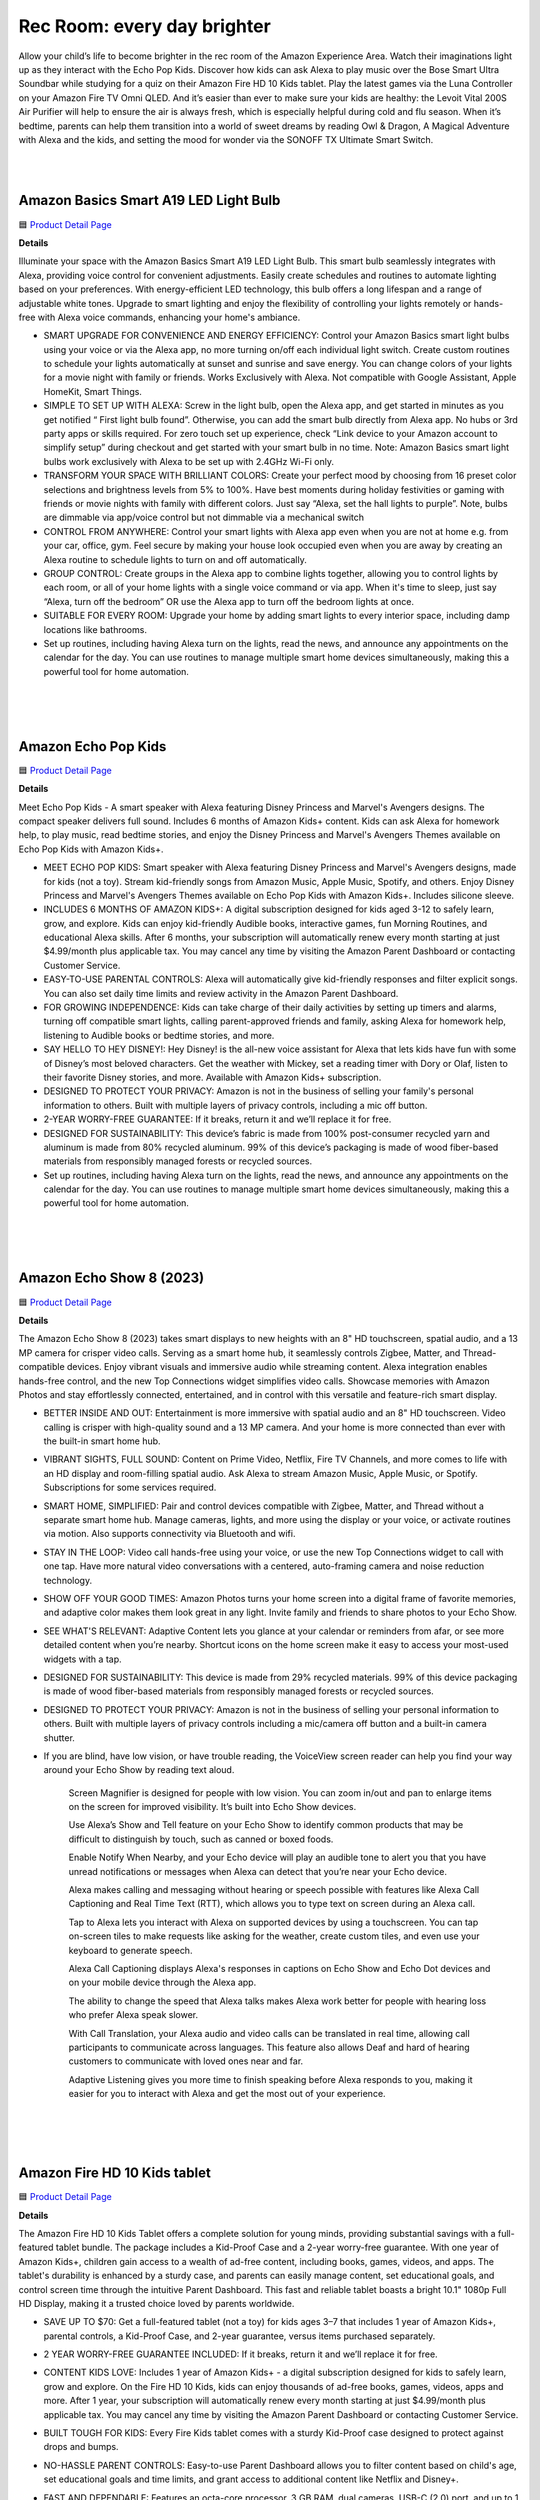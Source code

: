 Rec Room: every day brighter
=====

Allow your child’s life to become brighter in the rec room of the Amazon Experience Area. Watch their imaginations light up as they interact with the Echo Pop Kids. Discover how kids can ask Alexa to play music over the Bose Smart Ultra Soundbar while studying for a quiz on their Amazon Fire HD 10 Kids tablet. Play the latest games via the Luna Controller on your Amazon Fire TV Omni QLED. And it’s easier than ever to make sure your kids are healthy: the Levoit Vital 200S Air Purifier will help to ensure the air is always fresh, which is especially helpful during cold and flu season. When it’s bedtime, parents can help them transition into a world of sweet dreams by reading Owl & Dragon, A Magical Adventure with Alexa and the kids, and setting the mood for wonder via the SONOFF TX Ultimate Smart Switch.

|
.. image:: images/RecRoom.png
|

Amazon Basics Smart A19 LED Light Bulb
-----

🟦 `Product Detail Page <https://www.amazon.com/Amazon-Basics-Smart-Light-Changing/dp/B09BFRLZZ5/>`_

**Details** 

Illuminate your space with the Amazon Basics Smart A19 LED Light Bulb. This smart bulb seamlessly integrates with Alexa, providing voice control for convenient adjustments. Easily create schedules and routines to automate lighting based on your preferences. With energy-efficient LED technology, this bulb offers a long lifespan and a range of adjustable white tones. Upgrade to smart lighting and enjoy the flexibility of controlling your lights remotely or hands-free with Alexa voice commands, enhancing your home's ambiance.

* SMART UPGRADE FOR CONVENIENCE AND ENERGY EFFICIENCY: Control your Amazon Basics smart light bulbs using your voice or via the Alexa app, no more turning on/off each individual light switch. Create custom routines to schedule your lights automatically at sunset and sunrise and save energy. You can change colors of your lights for a movie night with family or friends. Works Exclusively with Alexa. Not compatible with Google Assistant, Apple HomeKit, Smart Things.
* SIMPLE TO SET UP WITH ALEXA: Screw in the light bulb, open the Alexa app, and get started in minutes as you get notified “ First light bulb found”. Otherwise, you can add the smart bulb directly from Alexa app. No hubs or 3rd party apps or skills required. For zero touch set up experience, check “Link device to your Amazon account to simplify setup” during checkout and get started with your smart bulb in no time. Note: Amazon Basics smart light bulbs work exclusively with Alexa to be set up with 2.4GHz Wi-Fi only.
* TRANSFORM YOUR SPACE WITH BRILLIANT COLORS: Create your perfect mood by choosing from 16 preset color selections and brightness levels from 5% to 100%. Have best moments during holiday festivities or gaming with friends or movie nights with family with different colors. Just say “Alexa, set the hall lights to purple”. Note, bulbs are dimmable via app/voice control but not dimmable via a mechanical switch
* CONTROL FROM ANYWHERE: Control your smart lights with Alexa app even when you are not at home e.g. from your car, office, gym. Feel secure by making your house look occupied even when you are away by creating an Alexa routine to schedule lights to turn on and off automatically.
* GROUP CONTROL: Create groups in the Alexa app to combine lights together, allowing you to control lights by each room, or all of your home lights with a single voice command or via app. When it's time to sleep, just say “Alexa, turn off the bedroom” OR use the Alexa app to turn off the bedroom lights at once.
* SUITABLE FOR EVERY ROOM: Upgrade your home by adding smart lights to every interior space, including damp locations like bathrooms.
* Set up routines, including having Alexa turn on the lights, read the news, and announce any appointments on the calendar for the day. You can use routines to manage multiple smart home devices simultaneously, making this a powerful tool for home automation.
|
|
|


Amazon Echo Pop Kids
-----

🟦 `Product Detail Page <https://www.amazon.com/Echo-Pop-Kids/dp/B0CB9NS29Q/>`_

**Details** 

Meet Echo Pop Kids - A smart speaker with Alexa featuring Disney Princess and Marvel's Avengers designs. The compact speaker delivers full sound. Includes 6 months of Amazon Kids+ content. Kids can ask Alexa for homework help, to play music, read bedtime stories, and enjoy the Disney Princess and Marvel's Avengers Themes available on Echo Pop Kids with Amazon Kids+.

* MEET ECHO POP KIDS: Smart speaker with Alexa featuring Disney Princess and Marvel's Avengers designs, made for kids (not a toy). Stream kid-friendly songs from Amazon Music, Apple Music, Spotify, and others. Enjoy Disney Princess and Marvel's Avengers Themes available on Echo Pop Kids with Amazon Kids+. Includes silicone sleeve.
* INCLUDES 6 MONTHS OF AMAZON KIDS+: A digital subscription designed for kids aged 3-12 to safely learn, grow, and explore. Kids can enjoy kid-friendly Audible books, interactive games, fun Morning Routines, and educational Alexa skills. After 6 months, your subscription will automatically renew every month starting at just $4.99/month plus applicable tax. You may cancel any time by visiting the Amazon Parent Dashboard or contacting Customer Service.
* EASY-TO-USE PARENTAL CONTROLS: Alexa will automatically give kid-friendly responses and filter explicit songs. You can also set daily time limits and review activity in the Amazon Parent Dashboard.
* FOR GROWING INDEPENDENCE: Kids can take charge of their daily activities by setting up timers and alarms, turning off compatible smart lights, calling parent-approved friends and family, asking Alexa for homework help, listening to Audible books or bedtime stories, and more.
* SAY HELLO TO HEY DISNEY!: Hey Disney! is the all-new voice assistant for Alexa that lets kids have fun with some of Disney’s most beloved characters. Get the weather with Mickey, set a reading timer with Dory or Olaf, listen to their favorite Disney stories, and more. Available with Amazon Kids+ subscription.
* DESIGNED TO PROTECT YOUR PRIVACY: Amazon is not in the business of selling your family's personal information to others. Built with multiple layers of privacy controls, including a mic off button.
* 2-YEAR WORRY-FREE GUARANTEE: If it breaks, return it and we’ll replace it for free.
* DESIGNED FOR SUSTAINABILITY: This device’s fabric is made from 100% post-consumer recycled yarn and aluminum is made from 80% recycled aluminum. 99% of this device’s packaging is made of wood fiber-based materials from responsibly managed forests or recycled sources.
* Set up routines, including having Alexa turn on the lights, read the news, and announce any appointments on the calendar for the day. You can use routines to manage multiple smart home devices simultaneously, making this a powerful tool for home automation.
|
|
|


Amazon Echo Show 8 (2023)
-----

🟦 `Product Detail Page <https://www.amazon.com/All-New-Echo-Show-8/dp/B0BLS3Y632/>`_

**Details** 

The Amazon Echo Show 8 (2023) takes smart displays to new heights with an 8" HD touchscreen, spatial audio, and a 13 MP camera for crisper video calls. Serving as a smart home hub, it seamlessly controls Zigbee, Matter, and Thread-compatible devices. Enjoy vibrant visuals and immersive audio while streaming content. Alexa integration enables hands-free control, and the new Top Connections widget simplifies video calls. Showcase memories with Amazon Photos and stay effortlessly connected, entertained, and in control with this versatile and feature-rich smart display.

* BETTER INSIDE AND OUT: Entertainment is more immersive with spatial audio and an 8" HD touchscreen. Video calling is crisper with high-quality sound and a 13 MP camera. And your home is more connected than ever with the built-in smart home hub.
* VIBRANT SIGHTS, FULL SOUND: Content on Prime Video, Netflix, Fire TV Channels, and more comes to life with an HD display and room-filling spatial audio. Ask Alexa to stream Amazon Music, Apple Music, or Spotify. Subscriptions for some services required.
* SMART HOME, SIMPLIFIED: Pair and control devices compatible with Zigbee, Matter, and Thread without a separate smart home hub. Manage cameras, lights, and more using the display or your voice, or activate routines via motion. Also supports connectivity via Bluetooth and wifi.
* STAY IN THE LOOP: Video call hands-free using your voice, or use the new Top Connections widget to call with one tap. Have more natural video conversations with a centered, auto-framing camera and noise reduction technology.
* SHOW OFF YOUR GOOD TIMES: Amazon Photos turns your home screen into a digital frame of favorite memories, and adaptive color makes them look great in any light. Invite family and friends to share photos to your Echo Show.
* SEE WHAT'S RELEVANT: Adaptive Content lets you glance at your calendar or reminders from afar, or see more detailed content when you’re nearby. Shortcut icons on the home screen make it easy to access your most-used widgets with a tap.
* DESIGNED FOR SUSTAINABILITY: This device is made from 29% recycled materials. 99% of this device packaging is made of wood fiber-based materials from responsibly managed forests or recycled sources.
* DESIGNED TO PROTECT YOUR PRIVACY: Amazon is not in the business of selling your personal information to others. Built with multiple layers of privacy controls including a mic/camera off button and a built-in camera shutter.
* If you are blind, have low vision, or have trouble reading, the VoiceView screen reader can help you find your way around your Echo Show by reading text aloud. 
    
    Screen Magnifier is designed for people with low vision. You can zoom in/out and pan to enlarge items on the screen for improved visibility. It’s built into Echo Show devices.
    
    Use Alexa’s Show and Tell feature on your Echo Show to identify common products that may be difficult to distinguish by touch, such as canned or boxed foods.
    
    Enable Notify When Nearby, and your Echo device will play an audible tone to alert you that you have unread notifications or messages when Alexa can detect that you’re near your Echo device.
    
    Alexa makes calling and messaging without hearing or speech possible with features like Alexa Call Captioning and Real Time Text (RTT), which allows you to type text on screen during an Alexa call.
    
    Tap to Alexa lets you interact with Alexa on supported devices by using a touchscreen. You can tap on-screen tiles to make requests like asking for the weather, create custom tiles, and even use your keyboard to generate speech.
    
    Alexa Call Captioning displays Alexa's responses in captions on Echo Show and Echo Dot devices and on your mobile device through the Alexa app.
    
    The ability to change the speed that Alexa talks makes Alexa work better for people with hearing loss who prefer Alexa speak slower.
    
    With Call Translation, your Alexa audio and video calls can be translated in real time, allowing call participants to communicate across languages. This feature also allows Deaf and hard of hearing customers to communicate with loved ones near and far.
    
    Adaptive Listening gives you more time to finish speaking before Alexa responds to you, making it easier for you to interact with Alexa and get the most out of your experience.
|
|
|


Amazon Fire HD 10 Kids tablet
-----

🟦 `Product Detail Page <https://www.amazon.com/Amazon-Fire-Kids-tablet-1080p/dp/B0BL91ZVHG>`_

**Details** 

The Amazon Fire HD 10 Kids Tablet offers a complete solution for young minds, providing substantial savings with a full-featured tablet bundle. The package includes a Kid-Proof Case and a 2-year worry-free guarantee. With one year of Amazon Kids+, children gain access to a wealth of ad-free content, including books, games, videos, and apps. The tablet's durability is enhanced by a sturdy case, and parents can easily manage content, set educational goals, and control screen time through the intuitive Parent Dashboard. This fast and reliable tablet boasts a bright 10.1" 1080p Full HD Display, making it a trusted choice loved by parents worldwide.

* SAVE UP TO $70: Get a full-featured tablet (not a toy) for kids ages 3–7 that includes 1 year of Amazon Kids+, parental controls, a Kid-Proof Case, and 2-year guarantee, versus items purchased separately.
* 2 YEAR WORRY-FREE GUARANTEE INCLUDED: If it breaks, return it and we’ll replace it for free.
* CONTENT KIDS LOVE: Includes 1 year of Amazon Kids+ - a digital subscription designed for kids to safely learn, grow and explore. On the Fire HD 10 Kids, kids can enjoy thousands of ad-free books, games, videos, apps and more. After 1 year, your subscription will automatically renew every month starting at just $4.99/month plus applicable tax. You may cancel any time by visiting the Amazon Parent Dashboard or contacting Customer Service.
* BUILT TOUGH FOR KIDS: Every Fire Kids tablet comes with a sturdy Kid-Proof case designed to protect against drops and bumps.
* NO-HASSLE PARENT CONTROLS: Easy-to-use Parent Dashboard allows you to filter content based on child's age, set educational goals and time limits, and grant access to additional content like Netflix and Disney+.
* FAST AND DEPENDABLE: Features an octa-core processor, 3 GB RAM, dual cameras, USB-C (2.0) port, and up to 1 TB of expandable storage. Includes a USB-C cable and 9W power adapter in the box.
* FUN AND LEARNING IN SPANISH: Amazon Kids+ includes thousands of Spanish language books, videos, apps, games, and Audible books.
* BRIGHT 10" SCREEN: Features a 10.1" 1080p Full HD Display and screen strengthened with aluminosilicate glass.
* LOVED BY PARENTS: Fire Tablets for Kids have thousands of 5-star ratings.
* If you are blind, have low vision, or have trouble reading, the VoiceView screen reader can help you find your way around your Fire tablet by reading text aloud. Voice View on Fire tablet also supports reading, typing, and basic navigation in braille with compatible braille displays.
    
    You can now control your Fire HD 10 tablet (2023 release) by just using your voice. Voice Access uses speech recognition to perform actions on the device like “Go Back,” “Scroll Down,” and “Go Home.” Available in English only at this time.
    
    Switch Access for Fire tablets offers compatibility with Bluetooth devices as “switches” to interact with your Fire tablet (Fire -OS 6 and higher) with the touch of a button, blink of an eye, or puff on a sip-and-puff.
|
|
|


Amazon Fire TV 75" Omni QLED Series 4K UHD smart TV
-----

🟦 `Product Detail Page <https://www.amazon.com/introducing-amazon-fire-tv-75-inch-omni-qled-series-smart-tv/dp/B09N6Y5BTL/>`_

**Details** 

More than smart. Brilliant. Watch movies, shows, and live sports come to life on a brilliant 4K QLED display with bright, vivid, and lifelike colors. Full array local dimming creates amazing contrast, bringing cinematic and HDR content to an entirely new level. And, an all-new Fire TV Ambient Experience brings atmosphere to your room.

* Stunning 4K Quantum Dot Display (QLED): Makes movies, shows, and live sports pop in brighter, richer, and more lifelike colors.
* Advanced HDR: Scenes leap off the screen in deep, realistic color with Dolby Vision IQ and HDR10+ Adaptive. HDR10 and HLG are also supported.
* Adaptive Brightness: Fire TV automatically optimizes the brightness of movies and shows through a built-in sensor that detects the lighting in your room.
* Bolder contrast: Experience deeper darks and brighter whites with full array local dimming in 96 individual zones enhancing contrast.
* Fire TV Ambient Experience: Turns your TV screen into a canvas for displaying over a thousand pieces of free artwork, personal photos, helpful Alexa widgets, and more.
* Watch what you want: Stream over 1.5 million movies and TV episodes. Watch favorites with subscriptions to Netflix, Prime Video, Disney+, and more. Subscription fees may apply.
* Hands-free TV with Alexa: With built-in microphones, just ask to turn on the TV, and find, launch, and control content, so you can put down the remote.
* Build your home theater: With Alexa Home Theater you can wirelessly pair Echo speakers using the Alexa app, or connect a soundbar or an AV receiver.
* Connect all your devices: Use the 4 HDMI inputs to connect to cable or satellite and video game consoles. The HDMI eARC lets you add audio equipment for enhanced sound.
* Designed to protect your privacy: Built with privacy protections and controls, including a switch that electronically disconnects the microphones.
* Fire TV makes it easy to use Alexa to find and watch your favorite TV shows and movies, hands-free from across the room. You can play, pause, and browse content without touching the remote.
    
    If you are blind, have low vision, or have trouble reading, the VoiceView screen reader can help you find your way around your Fire TV by reading text aloud. 
    
    Screen Magnifier is designed for people with low vision. You can zoom in/out and pan to enlarge items on the screen for improved visibility. 
    
    Text Banner for Fire TV displays a rectangular box on the screen with the title of the currently-focused item and related text. This feature is especially helpful for customers with visual impairments and a narrow field of vision.
    
    Prime Video and Fire TV offer subtitles and captions during playback of supported titles. Personalize your closed captions for text color, size, opacity, font style, and background color under Settings, Accessibility on your Amazon device. For Prime Video on smart TVs, do so at Amazon.com/cc.
    
    Fire TV Cube (2nd and 3rd Gen), Fire TV 4-Series, Fire TV Omni Series, and Fire TV Omni QLED Series support audio streaming for select compatible Bluetooth hearing aids and devices for a private listening experience. You can also listen to Fire TV with compatible Bluetooth headphones.
    Note: “Hearing aids” refers to compatible Bluetooth hearing devices such as traditional hearing aids, cochlear implants, and bone conduction hearing devices.
|
|
|


Amazon Luna Controller
-----

🟦 `Product Detail Page <https://www.amazon.com/Amazon-Luna-Controller/dp/B07P989QTJ>`_

**Details** 

Turn your devices into gaming consoles. With Luna+, game from anywhere with just a high-speed wifi connection and the LUnch Controller. It's perfect for travel, dabblers, hard-core gamers, and those who like to game all over the house.

* BUILT FOR AMAZON LUNA: Designed for the best experience on Luna, Amazon's cloud gaming service.
* WORKS ACROSS YOUR DEVICES: Windows, Mac, Fire TV, Fire tablet, iPhone, iPad, Chromebook, and Android devices.
* SEAMLESS SCREEN SWITCHING: When playing on Luna, pause your game on one screen then pick up right where you left off on another.
* CONNECT VIA WIFI: Connects directly to Amazon’s custom game servers using Cloud Direct technology for low-latency gameplay.
* CONNECT VIA BLUETOOTH: Use Luna Controller as game controller on any Bluetooth-compatible device.
* CONNECT VIA USB: Connect directly to your Windows or Mac devices via USB cord.
* BUILT FOR GAMING: Offset thumb sticks, easy-access bumpers, precise triggers, responsive action buttons, and a 4-way directional pad.
* LAUNCH GAMES WITH ALEXA: Press the mic button and ask Alexa to launch games on your Fire TV or Fire Tablet. Try “Alexa, play Team Sonic Racing on Luna”
|
|
|


Amazon Smart Thermostat
-----

🟦 `Product Detail Page <https://www.amazon.com/Amazon-Smart-Thermostat/dp/B08J4C8871>`_

**Details** 

The Amazon Smart Thermostat ensures comfort and energy efficiency in your home. Seamlessly compatible with Alexa, it offers voice control and easy integration into your smart home ecosystem. Featuring Auto Schedule and Smart Home/Away features, it learns your preferences for personalized temperature management. With energy-saving capabilities and the convenience of Alexa, this thermostat provides a modern and efficient solution to keep your home comfortable while minimizing energy consumption.

* Smart upgrade: Amazon Smart Thermostat is an easy way to switch from a traditional thermostat and help reduce energy usage.
* Save money: After purchase, Amazon will send you an email with **Details** about rebates that may be available from energy providers in your area. Explore rebates above.
* Save energy: According to EPA estimates, ENERGY STAR certified thermostats save an average of $50 on yearly energy bills.
* Automatic comfort: Alexa can do the programming for you, updating the temperature to keep you comfortable.
* On-the-go control: Let Alexa set the temperature, or set it yourself from anywhere with the Alexa app.
* You can do it: The Alexa app will guide you through the installation process, but customer service is always available.
* Reliable: Made with Honeywell Home Thermostat Technology and backed by 130 years of experience.
* You can set the temperature on your Amazon Smart Thermostat using your voice, and Alexa will tell you what temperature it is anytime you ask which is helpful to people who are blind orhave low vision. 
|
|
|


Bose Smart Ultra Soundbar
-----

🟦 `Product Detail Page <https://www.amazon.com/Bose-Soundbar-Wireless-Bluetooth-Surround/dp/B0C548MYF3>`_

**Details** 

Meet the top-of-the-line Bose Smart Ultra Soundbar that’s here to pull you deep into the heart of all your favorite content. This surround sound system for TV is equipped with Dolby Atmos, which separates music, dialogue, and effects, and places them in different parts of a room for a truly immersive spatial audio experience like you’ve never heard it before. Alexa is built-in so you can control your content just using your voice. Use Bose SimpleSync to connect with different Bose headphones and select Bose Bluetooth speakers.

* YOUR FAVORITE CONTENT NEVER FELT THIS DEEP: Bose Smart Ultra Soundbar with Dolby Atmos and Voice Control is top-of-the-line wireless speaker, surround sound system for TV and so much more
* DOLBY ATMOS SOUNDBAR: TV soundbar features Dolby Atmos and Bose TrueSpace technology which separates sounds and places them in different parts of a room for an immersive spatial audio experience
* ULTRA-CRISP DIALOGUE CLARITY: A.I. Dialogue Mode balances voice and surround sound for ultra-crisp vocal clarity, so you never miss what your favorite characters say again with this surround sound speaker
* YOU NEVER HEARD IT LIKE THIS: With six transducers, including two custom-engineered upward firing dipole speakers, it will feel like your space is filled with sound from every direction, even overhead
* VOICE CONTROL AT YOUR COMMAND: Control your entertainment, daily tasks and access information using your voice with Amazon Alexa
* JUST PLUG AND PLAY IT: Place the Bluetooth soundbar wherever you want, or connect the wireless speaker to your TV with the included optical audio cable and HDMI eARC cable
* PRIVATE OR PARTY LISTENING Pair your Bose Smart Ultra Soundbar with select Bose headphones or group it with other Bose Bluetooth speakers using Bose SimpleSync. Connect at the press of a button
|
|
|


eero PoE 6 (2022)
-----

🟦 `Product Detail Page <https://www.amazon.com/eeroPoE6/dp/B09HJB9RJ3/>`_

**Details** 

eero PoE 6 is an advanced Power over Ethernet (PoE) Wi-Fi 6 access point designed for mounting on ceilings or walls. Built with Qualcomm Technologies’ Immersive Home 214 Platform, it delivers speeds up to 1.6 Gbps, and supports 100+ devices, with each eero PoE 6 covering up to 2,000 sq. ft. of space. Enjoy the benefits of eero's TrueMesh technology, easy setup, automatic updates, and expandability for evolving needs. For professional-grade connectivity, rely on eero PoE 6.

* MOUNTABLE, PoE WI-FI 6 ACCESS POINT: Ideal for professional installations, eero PoE 6 utilizes Power over Ethernet, eliminating the need for a separate power supply. Easily mount to ceilings or walls to maximize wifi coverage.
* HIGH-SPEED PoE WIFI: Supports wireless speeds up to 1.6 Gbps to provide consistent streaming, gaming, and working-from-home experience in every part of the home.
* WIRED SOLUTION FOR HIGHLY CONNECTED HOMES: eero PoE 6 is ideal for creating a wired network that can support 100+ devices. Each eero PoE 6 provides up to 2,000 sq. ft. of coverage.
* EXPERIENCE THE EERO TRUEMESH DIFFERENCE: eero’s patented TrueMesh technology intelligently routes traffic to reduce drop-offs and dead spots.
* WIFI SETS UP IN MINUTES: Once PoE infrastructure and access points are installed, use the eero app to guide you through setup and manage your network from anywhere.
* GETS BETTER OVER TIME: Receive automatic updates to help keep your network safe and secure. Online security and additional network management features are available via a separate subscription.
* EASILY EXPAND YOUR SYSTEM: With cross-compatible hardware, you can easily add eero products as your needs change.
* WORLD-CLASS CUSTOMER SUPPORT: If you have questions during setup or have a technical issue, our experts are ready to help by phone at +1-877-659-2347 or email at support@eero.com
|
|
|


eero PoE Gateway (2023)
-----

🟦 `Product Detail Page <https://www.amazon.com/eeroPoEGateway/dp/B09HJNCG81/>`_

**Details** 

eero PoE Gateway is a powerful, flexible solution tailored for wired networks in homes and small businesses. Functioning as both a wired router and PoE switch, it boasts a 140W power supply, delivering 100W of pooled power for PoE/PoE-enabled devices, including up to seven eero PoE 6 access points. Built with Qualcomm technology featuring network speeds up to 9.4 Gbps with dual 10 GbE ports and eight PoE-capable 2.5 GbE ports, it streamlines connectivity. Enjoy the ease of setup, automatic updates, and efficient network management—it’s an ideal choice for homes and small businesses that want the best of wired and wireless connectivity.

* POWERFUL PoE: With the included 140W power supply, eero PoE Gateway is a wired router that also supplies 100W of pooled power for PoE/PoE-enabled devices up to 802.3bt class 5, including up to seven eero PoE 6 access points.
* FAST NETWORK SPEEDS: The two 10 GbE ports support wired speeds up to 9.4 Gbps (upload and download).
* ROUTER AND PoE SWITCH IN ONE: eero PoE Gateway can support wired speeds up to 9.4 Gbps on either of two 10 GbE ports (upload and download). And with eight PoE-capable 2.5 GbE ports, eero PoE Gateway eliminates or minimizes the need for a 3rd-party PoE/switch.
* GETS BETTER OVER TIME: Receive automatic updates to help keep your network safe and secure. Online security and additional network management features are available via a separate subscription.
* SETS UP IN MINUTES: Once PoE infrastructure and access points are installed, use the eero app to guide you through setup and to manage your network from anywhere.
* FREE SUPPORT WHEN YOU NEED IT: If you have questions during the setup process or encounter a technical issue, our expert wifi troubleshooters are ready to help by phone in the US at +1-877-659-2347 or by email at support@eero.com.
|
|
|


Embodied Moxie
-----

🟦 `Product Detail Page <https://www.amazon.com/dp/B0C1M76VR9>`_

**Details** 

Meet Moxie. A learning robot with a heart, Moxie has endless compassion, unlimited patience, and extensive knowledge. Developed by a veteran team of technologists, neuroscientists, child development specialists, and creative storytellers, Moxie is a social robot designed with the latest technology that allows it to engage with children in a revolutionary way. Moxie is focused on having empathetic conversations rather than just carrying out tasks and requests for information.

* MEET MOXIE: Moxie offers play-based conversational learning that helps kids practice in-person social interaction in a judgement-free environment and reduces kids anxiety in social settings.
* UNLOCK SOCIAL SUPERPOWERS: 71% of children who used Moxie saw improved social skills. Moxie has been shown to increase positivity, self esteem, emotion regulation and empathy; (based on a month-long study of 51 children.)
* PERSONALIZED TO YOUR CHILD: Moxie provides emotional-learning activities that are personalized based on your child's responsiveness and parent settings.
* KIDSECURE CHAT: Having a conversation with Moxie is like having a chat with a real friend with your kid’s interests. Moxie's KidSecure Chat is designed to create a safe way for kids have real AI conversations with age-appropriate filters.
* UNLIMITED FAMILY MEMBERSHIP: Get unlimited access for your family to Moxie's growing library of games, missions and lessons on topics like recognizing emotions, expressing kindness, making friends and understanding social cues.
|
|
|


Eureka E10s Self-Emptying Robotic Vacuum Cleaner
-----

🟦 `Product Detail Page <https://www.amazon.com/E10s-Self-Emptying-Capacity-Navigation-Controlled/dp/B0CKXLZPXV>`_

**Details** 

The high-capacity transparent dust tank and bag-free design gives you up to 45 days of hands-free cleaning, lets you instantly see how much dirt your robot is picking up, and eliminates the need for disposable bags. Ultrasonic carpet detection allows E10S to identify carpets and rugs and raise its mop 0.4 inches to avoid getting them wet. The LiDAR navigation, allows the Eureka E10S to quickly map your home and identify cleaning areas. Start, pause or schedule a cleanup at any time from the convenience of the Eureka app. Use Alexa voice commands to ask your robot to clean or charge.

* 【𝐁𝐚𝐠𝐥𝐞𝐬𝐬 𝐒𝐞𝐥𝐟-𝐞𝐦𝐩𝐭𝐲𝐢𝐧𝐠 𝐒𝐭𝐚𝐭𝐢𝐨𝐧】Say farewell to messy, wasteful cleaning with eureka E10s bagless self-emptying station. This system keep dust and debris at bay for up to 45 days. What's more, its bagless design means you won't have to splurge on more dust bags, saving you up to $70 a year.
* 【𝐌𝐮𝐥𝐭𝐢-𝐂𝐲𝐜𝐥𝐨𝐧𝐢𝐜&𝐇𝐄𝐏𝐀 𝐅𝐢𝐥𝐭𝐞𝐫】Eureka E10s self-emptying robot vacuum cleaner comes equipped with a HEPA filter that creates a cleaner and healthier environment for you and your loved ones, while the Multi-Cyclonic separation technology reduces impurities on the cartridge and extending the filter's lifespan.
* 【𝟒𝟎𝟎𝟎𝐏𝐚 𝐒𝐮𝐜𝐭𝐢𝐨𝐧 𝐏𝐨𝐰𝐞𝐫】A spotless clean for a brighter home. Robot vacuum cleaner powerful suction can clean the hard floor and carpet more deeply, easy sweeping dust, tangled cat and dog hair. Achieve remarkable cleaning results without multiple sweeps.
* 【𝐏𝐫𝐞𝐜𝐢𝐬𝐢𝐨𝐧 𝐋𝐢𝐃𝐀𝐑 𝐍𝐚𝐯𝐢𝐠𝐚𝐭𝐢𝐨𝐧】More careful, Fewer troubles. LiDAR mapping enables smart sweeping routes that avoid repetition and omissions while detecting obstacles to improve sweeper safety. PSD technology helps clean corners and furniture edges.
* 【𝐌𝐞𝐭𝐢𝐜𝐮𝐥𝐨𝐮𝐬 𝐒𝐰𝐞𝐞𝐩𝐢𝐧𝐠】2 in 1 Robot vacuum and mop combo can detect carpet and lift mop lifts on carpet, raises mop while returning to base for prevent dripping. Dual brush heads sweep debris into suction port with more power & larger coverage area.
* 【𝐅𝐮𝐥𝐥-𝐜𝐮𝐬𝐭𝐨𝐦𝐢𝐳𝐞𝐝 𝐀𝐏𝐏 𝐂𝐨𝐧𝐭𝐫𝐨𝐥】E10s is easy to set up using your phone, as only 2.4Ghz wireless network is supported. The eureka robot app lets you customize the Multi-cleaning settings of E10s self-emptying robot vacuum and manage zones with accurate mapping. You can set no-go zones and schedule cleaning times for different areas.
* 【𝐄𝐱𝐭𝐫𝐞𝐦𝐞 𝐑𝐮𝐧𝐭𝐢𝐦𝐞】Up to 180min, cleaning without interruption.Extra-long battery life allows for whole-house cleaning in most sized homes. When the battery is low, it automatically recharges and continues with unfinished cleaning tasks.
|
|
|


Govee RGBIC TV Light Bars for 45-70 inch TVs
-----

🟦 `Product Detail Page <https://us.govee.com/products/govee-rgbic-tv-light-bars-for-55-75-inch-tvs?_pos=2&_sid=549818381&_ss=r>`_

**Details** 

Enhance your TV viewing experience with Govee RGBIC TV Light Bars. The dynamic RGBIC lighting adds vibrant, customizable colors to your entertainment area. With the Govee Home app, easily personalize your lighting and synchronize it with your TV content for an immersive visual experience. Enjoy hands-free control with Alexa, allowing you to change colors and modes effortlessly using your voice. The sleek design and easy installation make these light bars a stylish and functional addition to your home theater setup.

* Created For Your TV: Bring your entertainment, movies, sports, and gaming to life with the Govee RGBIC TV Light Bars. Use your phone to control your LED light bars remotely or brighten your walls with preset scene modes and music modes.
* Color Changing Effects: Enjoy vibrant RGBIC lighting effects for your TV. With the included back buckles, the white TV light bars can be rotated freely up to 90°, allowing for a wider spread of the lighting effects.(No extra hub needed)
* Dynamic Music Modes: Turn your LED TV light bars into a dance party using Music Mode on Govee Home App. Choose from 8 diverse music modes to create a lively party scene for your space with Govee RGBIC light bars.
* Hands-free Voice Control: Use your voice assistant devices to turn your lights on and off, change scene modes, and more with Smart Voice Control. Pair your TV light bars with Alexa and Google Assistant to enjoy hands-free voice control.
* Easy to Set Up: The TV light bars can be adjusted three ways to fit your lighting needs. Use the mounting brackets to mount them behind the TV or stand them next to the TV. The light bars can also be placed horizontally without the mounting brackets.
|
|
|


Legrand-Pass & Seymour WWMP10 Matter Smart Plug-In Switch
-----

**Details** 

Take comfort in the convenience of controlling your lights from any smart device, from anywhere. The Matter Smart Plug-In Switch, Wi-Fi enables you to control your lights, and even set scenes and schedules, from any smart device. Or, just ask Alexa to turn the lights on for you. Combining classic design and advanced functionality with simple connection among existing smart home solutions using your home’s wireless network, this plug-in switch sets the exact lighting you want – when and where you need it.

* Matter Built-In: Each device comes with Matter built-in, allowing for greater interoperability and compatibility with the latest smart home platforms - including Amazon Alexa, Apple HomeKit, Google Home, and Samsung SmartThings. No separate manufacturer application is needed and setup is handled directly with the smart home platforms.
* Voice and Smartphone Control: Easily control
* Fast Setup: With the Matter standard, devices can be quickly onboarded with QR codes located directly on the device. Legrand developed these devices to use Amazon's Alexa Connect Kit SDK for Matter that allows purchases through Amazon to leverage Amazon's Frustration Free Setup process - working right out of the box with your Matter-certified Amazon Echo.
* Matches Décor: As part of the radiant(R) collection from Legrand, each device is designed to complement any space while providing smarter control. Easily blend in with other, non-connected devices with a full range of wiring devices from the rest of the radiant collection.
* Wi-Fi Connected:  Each device is designed to connect directly to your Wi-Fi network for smart control. With Matter, devices will continue to work even when your internet connection is lost. Gone are the days of voice assistant telling you it can't turn off your lights when you lose connection to the internet.
|
|
|


Levoit Vital 200S Smart True HEPA Air Purifier
-----

🟦 `Product Detail Page <https://www.amazon.com/LEVOIT-Purifiers-Washable-Filters-Quality/dp/B0BGPF71Q6>`_

**Details** 

Send fresh air to every corner of the room with the Levoit Vital 200S Smart True HEPA Air Purifier. With premium 3-stage filtration and an additional U-shaped air inlet that helps capture airborne pet fur, you can refresh your home in minutes. With the free VeSync app, you can control settings, check your home’s air quality, and create schedules—even when you’re not at home. Add Alexa control through the VeSync skill and control your air purifier with your voice and Alexa Routines.

* LARGE BEDROOM COVERAGE: The Vital 200S is perfect for large, indoor spaces, especially large bedrooms. Purify a 380 ft² room 5x per hour, a 950 ft² room 2x per hour and a1900 ft² room 1x per hour
* HIGHER AIR INTAKE: Purify your air quickly. With a traditional air inlet and the additional U-shaped air inlet, airborne pet fur and hair can easily be trapped without causing clogs
* COMFORTABLE NIGHTS: Trap airborne allergens that cause congestion and coughing before they reach you. When in Auto Mode, the Vital 200S will automatically adjust the fan speed to protect your air quality while you rest
* LOVE YOUR PETS: Filter pet hair and odors from your air while saving energy, if you open Pet Mode which is only controlled in the VeSync app. Thanks to this mode which alternates between high and medium fan speeds. The additional U-shaped air inlet helps trap airborne fur without causing clogs
* 3-STAGE FILTRATION: Cleaning the Washable Pre-Filter helps the 3-stage filtration system last longer. The HEPA Filter traps pet dander, pollen, and more, while the High-Efficiency Activated Carbon Filter helps neutralize pet odors, fumes, and VOCs
* RIGOROUS VIRUS TEST: The capacity of removing viruses is reliable because the data are approved by an authoritative detection mechanism.
* CREATE SCHEDULES: Have a varied sleeping schedule? Schedule exact start and end times for the Vital 200S, selecting which fan speed or mode you’d like the air purifier to use at different time periods, such as Auto Mode or Sleep Mode
* GENUINE LEVOIT FILTERS: Off-brand replacement filters can cause damage to your air purifier. For best results and product performance, search B0BJPJ94MM for an official Levoit replacement filter
|
|
|


Readyland Owl and Dragon book and skill
-----

🟦 `Product Detail Page <https://www.amazon.com/Owl-Dragon-Magical-Adventure-Readyland/dp/B0CFD3BVP9>`_

**Details** 

Unlock the power of your Echo with Readyland Books, the must-have accessory to create a magical reading adventure that brings Amazon Kids+ Originals characters to life. Enter an enchanting world of storytelling with just 3 magic words – “Alexa, open Readyland!” Join Owl and Dragon on an epic adventure - find treasures in Owl’s nest, like a banjo that plays lively tunes; create a musical symphony by choosing animal sounds; meet a gnome and journey through a mystical maze; and ultimately, help Owl and Dragon find their way home through glowing tunnels!

* Hundreds of different interactions. Making each visit back to the book a new adventure, again and again.
* Endless screen-free entertainment. Readers can enjoy a new adventure on every page for hours of screen-free fun.
* Discover the fun of reading. Readyland makes printed books fun and exciting. Children can talk and play games with characters, as they engage with the story.
* Audio surprises and kid-friendly visuals. Each story is bursting with sound effects and songs that bring the pages to life.
* Boost literacy and understanding. Readyland books encourage children to read, listen, and respond, so they learn to engage with storylines while developing important language skills.
* Encourages independent play. Allows children to make independent choices and experience reading in a whole new way.
|
|
|


SONOFF TX Ultimate Smart Touch Wall Switch
-----

🟦 `Product Detail Page <https://itead.cc/product/sonoff-tx-ultimate-smart-touch-wall-switch/>`_

**Details** 

TX Ultimate integrates LED light, speaker, and built-in motor into one switch. Pressing it can trigger the light transition, sound transition, and panel vibration at the same time, bringing a more futuristic trigger experience. Compared to a regular light switch, TX Ultimate has a large touchable area, almost occupying the entire panel. TX Ultimate is a smart switch compatiblie with the eWeLink app and Alexa. Control your lights with just a push in the app, use your voice, or schedule them automatically using Alexa Routines.

* WWA, Touch Experience and LED Backlighting.
* Full Touch Access: Compared to a regular touch switch, TX Ultimate has a much larger touchable area, almost occupying the entire panel. Easy to turn on/off with a light press.
* Smart LED Light: There is a circle of RGB color edge lights around. In addition to being used as a switch status indicator, it can also be used as a night light or ambient light, to light up your night!
* Multi-sensory Touch Experience: TX Ultimate integrates LED light, speaker, and built-in motor. Pressing it can trigger the light transition, sound transition, and panel vibration at the same time, bringing a more futuristic trigger experience.
* Voice control: TX Ultimate works with Alexa to enjoy the hands-free convenience of controlling the lights or home electronic appliances with your voice via Amazon Alexa.
|
|
|


Vornado ATOM 2S AE Oscillating Tower Fan
-----

🟦 `Product Detail Page <https://www.amazon.com/Vornado-ATOM-2S-AE-Oscillating/dp/B0B9826JZK>`_

**Details** 

The new standard in stand design. Atom 2S AE can fit into spaces differently than any other tower fan you’ve ever seen. Not only can it appear just above your furniture at the perfect cooling height, but with oscillating or targeted airflow in a 360º radius, the air can appear wherever it is needed most. “Alexa, turn on my Vornado.” Enough power to keep your room comfortable—and that’s just part of what makes Atom 2S AE so cool. With Alexa, you can control Atom 2S AE with your voice via your existing Echo device or the Alexa app. Set your oscillation range, target the airflow or adjust the four fan speeds to go from a gentle breeze to a high-velocity rush of air. Intuitive on-product controls, plus voice and app control via Alexa, give you an array of options to conveniently control your comfort. The powerful airflow experience finds new versatility with a thirty inch stand. Using the same mounting system and having the same features as the rest of the ATOM family of products, Atom 2S AE can simply fit in any space.

* UNEXPECTEDLY POWERFUL: The surprisingly powerful airflow brings substantial circulation anywhere in the home.
* ALEXA ENABLED: Take control of your home comfort using your voice or your smartphone or tablet via the Alexa app.
* ILLUMINATED TOUCH CONTROLS: 4 quiet speed settings can easily be adjusted through the LED controls. And, with the swipe of a finger, you can easily choose from 90º up to 360º of oscillation.
* UNIQUE DESIGN: ATOM 2S allows you to convert from a tabletop to a stand with the included 30" base to raise the airflow. This small but mighty fan can provide a gentle breeze or a high-velocity rush of air.
* SUPERIOR SUPPORT: When you choose a Vornado Tower Fan, you’re investing in superior performance and design that will deliver total satisfaction. If not, we’ll replace it, for 5 years.

